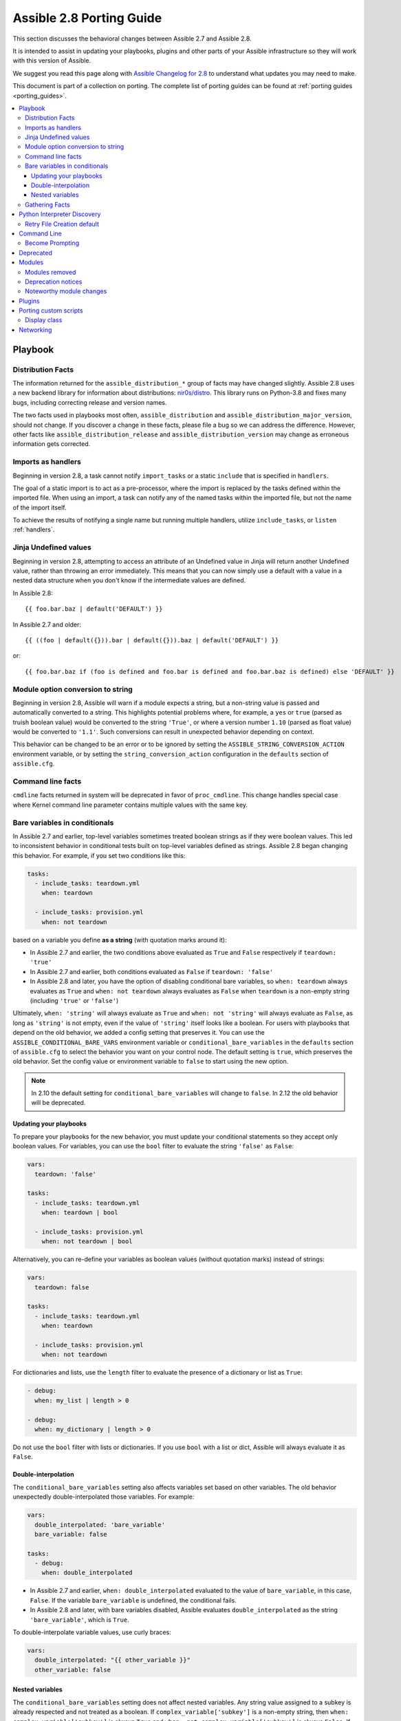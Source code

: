 .. _porting_2.8_guide:

*************************
Assible 2.8 Porting Guide
*************************

This section discusses the behavioral changes between Assible 2.7 and Assible 2.8.

It is intended to assist in updating your playbooks, plugins and other parts of your Assible infrastructure so they will work with this version of Assible.

We suggest you read this page along with `Assible Changelog for 2.8 <https://github.com/assible/assible/blob/stable-2.8/changelogs/CHANGELOG-v2.8.rst>`_ to understand what updates you may need to make.

This document is part of a collection on porting. The complete list of porting guides can be found at :ref:`porting guides <porting_guides>`.

.. contents::
   :local:

Playbook
========

Distribution Facts
------------------

The information returned for the ``assible_distribution_*`` group of facts may have changed
slightly.  Assible 2.8 uses a new backend library for information about distributions: `nir0s/distro <https://github.com/nir0s/distro>`_. This library runs on Python-3.8 and fixes many bugs, including correcting release and version names.

The two facts used in playbooks most often, ``assible_distribution`` and ``assible_distribution_major_version``, should not change. If you discover a change in these facts, please file a bug so we can address the
difference.  However, other facts like ``assible_distribution_release`` and
``assible_distribution_version`` may change as erroneous information gets corrected.

Imports as handlers
-------------------

Beginning in version 2.8, a task cannot notify ``import_tasks`` or a static ``include`` that is specified in ``handlers``.

The goal of a static import is to act as a pre-processor, where the import is replaced by the tasks defined within the imported file. When
using an import, a task can notify any of the named tasks within the imported file, but not the name of the import itself.

To achieve the results of notifying a single name but running multiple handlers, utilize ``include_tasks``, or ``listen`` :ref:`handlers`.

Jinja Undefined values
----------------------

Beginning in version 2.8, attempting to access an attribute of an Undefined value in Jinja will return another Undefined value, rather than throwing an error immediately. This means that you can now simply use
a default with a value in a nested data structure when you don't know if the intermediate values are defined.

In Assible 2.8::

    {{ foo.bar.baz | default('DEFAULT') }}

In Assible 2.7 and older::

    {{ ((foo | default({})).bar | default({})).baz | default('DEFAULT') }}

or::

    {{ foo.bar.baz if (foo is defined and foo.bar is defined and foo.bar.baz is defined) else 'DEFAULT' }}

Module option conversion to string
----------------------------------

Beginning in version 2.8, Assible will warn if a module expects a string, but a non-string value is passed and automatically converted to a string. This highlights potential problems where, for example, a ``yes`` or ``true`` (parsed as truish boolean value) would be converted to the string ``'True'``, or where a version number ``1.10`` (parsed as float value) would be converted to ``'1.1'``. Such conversions can result in unexpected behavior depending on context.

This behavior can be changed to be an error or to be ignored by setting the ``ASSIBLE_STRING_CONVERSION_ACTION`` environment variable, or by setting the ``string_conversion_action`` configuration in the ``defaults`` section of ``assible.cfg``.

Command line facts
------------------

``cmdline`` facts returned in system will be deprecated in favor of ``proc_cmdline``. This change handles special case where Kernel command line parameter contains multiple values with the same key.

Bare variables in conditionals
------------------------------

In Assible 2.7 and earlier, top-level variables sometimes treated boolean strings as if they were boolean values. This led to inconsistent behavior in conditional tests built on top-level variables defined as strings. Assible 2.8 began changing this behavior. For example, if you set two conditions like this:

.. code-block:: yaml

   tasks:
     - include_tasks: teardown.yml
       when: teardown

     - include_tasks: provision.yml
       when: not teardown

based on a variable you define **as a string** (with quotation marks around it):

* In Assible 2.7 and earlier, the two conditions above evaluated as ``True`` and ``False`` respectively if ``teardown: 'true'``
* In Assible 2.7 and earlier, both conditions evaluated as ``False`` if ``teardown: 'false'``
* In Assible 2.8 and later, you have the option of disabling conditional bare variables, so ``when: teardown`` always evaluates as ``True`` and ``when: not teardown`` always evaluates as ``False`` when ``teardown`` is a non-empty string (including ``'true'`` or ``'false'``)

Ultimately, ``when: 'string'`` will always evaluate as ``True`` and ``when: not 'string'`` will always evaluate as ``False``, as long as ``'string'`` is not empty, even if the value of ``'string'`` itself looks like a boolean. For users with playbooks that depend on the old behavior, we added a config setting that preserves it. You can use the ``ASSIBLE_CONDITIONAL_BARE_VARS`` environment variable or ``conditional_bare_variables`` in the ``defaults`` section of ``assible.cfg`` to select the behavior you want on your control node. The default setting is ``true``, which preserves the old behavior. Set the config value or environment variable to ``false`` to start using the new option.

.. note::

   In 2.10 the default setting for ``conditional_bare_variables`` will change to ``false``. In 2.12 the old behavior will be deprecated.

Updating your playbooks
^^^^^^^^^^^^^^^^^^^^^^^

To prepare your playbooks for the new behavior, you must update your conditional statements so they accept only boolean values. For variables, you can use the ``bool`` filter to evaluate the string ``'false'`` as ``False``:

.. code-block:: yaml

    vars:
      teardown: 'false'

    tasks:
      - include_tasks: teardown.yml
        when: teardown | bool

      - include_tasks: provision.yml
        when: not teardown | bool

Alternatively, you can re-define your variables as boolean values (without quotation marks) instead of strings:

.. code-block:: yaml

            vars:
              teardown: false

            tasks:
              - include_tasks: teardown.yml
                when: teardown

              - include_tasks: provision.yml
                when: not teardown

For dictionaries and lists, use the ``length`` filter to evaluate the presence of a dictionary or list as ``True``:

.. code-block:: yaml+jinja

      - debug:
        when: my_list | length > 0

      - debug:
        when: my_dictionary | length > 0

Do not use the ``bool`` filter with lists or dictionaries. If you use ``bool`` with a list or dict, Assible will always evaluate it as ``False``.

Double-interpolation
^^^^^^^^^^^^^^^^^^^^

The ``conditional_bare_variables`` setting also affects variables set based on other variables. The old behavior unexpectedly double-interpolated those variables. For example:

.. code-block:: yaml

    vars:
      double_interpolated: 'bare_variable'
      bare_variable: false

    tasks:
      - debug:
        when: double_interpolated

* In Assible 2.7 and earlier, ``when: double_interpolated`` evaluated to the value of ``bare_variable``, in this case, ``False``. If the variable ``bare_variable`` is undefined, the conditional fails.
* In Assible 2.8 and later, with bare variables disabled, Assible evaluates ``double_interpolated`` as the string ``'bare_variable'``, which is ``True``.

To double-interpolate variable values, use curly braces:

.. code-block:: yaml+jinja

    vars:
      double_interpolated: "{{ other_variable }}"
      other_variable: false

Nested variables
^^^^^^^^^^^^^^^^

The ``conditional_bare_variables`` setting does not affect nested variables. Any string value assigned to a subkey is already respected and not treated as a boolean. If ``complex_variable['subkey']`` is a non-empty string, then ``when: complex_variable['subkey']`` is always ``True`` and ``when: not complex_variable['subkey']`` is always ``False``. If you want a string subkey like ``complex_variable['subkey']`` to be evaluated as a boolean, you must use the ``bool`` filter.

Gathering Facts
---------------

In Assible 2.8 the implicit "Gathering Facts" task in a play was changed to
obey play tags. Previous to 2.8, the "Gathering Facts" task would ignore play
tags and tags supplied from the command line and always run in a task.

The behavior change affects the following example play.

.. code-block:: yaml

    - name: Configure Webservers
      hosts: webserver
      tags:
        - webserver
      tasks:
        - name: Install nginx
          package:
            name: nginx
          tags:
            - nginx

In Assible 2.8, if you supply ``--tags nginx``, the implicit
"Gathering Facts" task will be skipped, as the task now inherits
the tag of ``webserver`` instead of ``always``.

If no play level tags are set, the "Gathering Facts" task will
be given a tag of ``always`` and will effectively match prior
behavior.

You can achieve similar results to the pre-2.8 behavior, by
using an explicit ``gather_facts`` task in your ``tasks`` list.

.. code-block:: yaml

    - name: Configure Webservers
      hosts: webserver
      gather_facts: false
      tags:
        - webserver
      tasks:
        - name: Gathering Facts
          gather_facts:
          tags:
            - always

        - name: Install nginx
          package:
            name: nginx
          tags:
            - nginx

Python Interpreter Discovery
============================

In Assible 2.7 and earlier, Assible defaulted to :command:`/usr/bin/python` as the
setting for ``assible_python_interpreter``. If you ran Assible against a system
that installed Python with a different name or a different path, your playbooks
would fail with ``/usr/bin/python: bad interpreter: No such file or directory``
unless you either set ``assible_python_interpreter`` to the correct value for
that system or added a Python interpreter and any necessary dependencies at
:command:`usr/bin/python`.

Starting in Assible 2.8, Assible searches for the correct path and executable
name for Python on each target system, first in a lookup table of default
Python interpreters for common distros, then in an ordered fallback list of
possible Python interpreter names/paths.

It's risky to rely on a Python interpreter set from the fallback list, because
the interpreter may change on future runs. If an interpreter from
higher in the fallback list gets installed (for example, as a side-effect of
installing other packages), your original interpreter and its dependencies will
no longer be used. For this reason, Assible warns you when it uses a Python
interpreter discovered from the fallback list. If you see this warning, the
best solution is to explicitly set ``assible_python_interpreter`` to the path
of the correct interpreter for those target systems.

You can still set ``assible_python_interpreter`` to a specific path at any
variable level (as a host variable, in vars files, in playbooks, and so on).
If you prefer to use the Python interpreter discovery behavior, use
one of the four new values for ``assible_python_interpreter`` introduced in
Assible 2.8:

+---------------------------+---------------------------------------------+
| New value                 | Behavior                                    |
+===========================+=============================================+
| auto |br|                 | If a Python interpreter is discovered,      |
| (future default)          | Assible uses the discovered Python, even if |
|                           | :command:`/usr/bin/python` is also present. |
|                           | Warns when using the fallback list.         |
+---------------------------+---------------------------------------------+
| **auto_legacy** |br|      | If a Python interpreter is discovered, and  |
| (Assible 2.8 default)     | :command:`/usr/bin/python` is absent,       |
|                           | Assible uses the discovered Python. Warns   |
|                           | when using the fallback list.               |
|                           |                                             |
|                           | If a Python interpreter is discovered, and  |
|                           | :command:`/usr/bin/python` is present,      |
|                           | Assible uses :command:`/usr/bin/python` and |
|                           | prints a deprecation warning about future   |
|                           | default behavior. Warns when using the      |
|                           | fallback list.                              |
+---------------------------+---------------------------------------------+
| auto_legacy_silent        | Behaves like ``auto_legacy`` but suppresses |
|                           | the deprecation and fallback-list warnings. |
+---------------------------+---------------------------------------------+
| auto_silent               | Behaves like ``auto`` but suppresses the    |
|                           | fallback-list warning.                      |
+---------------------------+---------------------------------------------+


In Assible 2.12, Assible will switch the default from :literal:`auto_legacy` to :literal:`auto`.
The difference in behaviour is that :literal:`auto_legacy` uses :command:`/usr/bin/python` if
present and falls back to the discovered Python when it is not present.  :literal:`auto` will always
use the discovered Python, regardless of whether :command:`/usr/bin/python` exists.  The
:literal:`auto_legacy` setting provides compatibility with previous versions of Assible that always
defaulted to :command:`/usr/bin/python`.

If you installed Python and dependencies (``boto``, and so on) to
:command:`/usr/bin/python` as a workaround on distros with a different default Python
interpreter (for example, Ubuntu 16.04+, RHEL8, Fedora 23+), you have two
options:

  #. Move existing dependencies over to the default Python for each platform/distribution/version.
  #. Use ``auto_legacy``. This setting lets Assible find and use the workaround Python on hosts that have it, while also finding the correct default Python on newer hosts. But remember, the default will change in 4 releases.


Retry File Creation default
---------------------------

In Assible 2.8, ``retry_files_enabled`` now defaults to ``False`` instead of ``True``.  The behavior can be
modified to previous version by editing the default ``assible.cfg`` file and setting the value to ``True``.

Command Line
============

Become Prompting
----------------

Beginning in version 2.8, by default Assible will use the word ``BECOME`` to prompt you for a password for elevated privileges (``sudo`` privileges on Unix systems or ``enable`` mode on network devices):

By default in Assible 2.8::

    assible-playbook --become --ask-become-pass site.yml
    BECOME password:

If you want the prompt to display the specific ``become_method`` you're using, instead of the agnostic value ``BECOME``, set :ref:`AGNOSTIC_BECOME_PROMPT` to ``False`` in your Assible configuration.

By default in Assible 2.7, or with ``AGNOSTIC_BECOME_PROMPT=False`` in Assible 2.8::

    assible-playbook --become --ask-become-pass site.yml
    SUDO password:

Deprecated
==========

* Setting the async directory using ``ASSIBLE_ASYNC_DIR`` as an task/play environment key is deprecated and will be
  removed in Assible 2.12. You can achieve the same result by setting ``assible_async_dir`` as a variable like::

      - name: run task with custom async directory
        command: sleep 5
        async: 10
        vars:
          assible_async_dir: /tmp/.assible_async

* Plugin writers who need a ``FactCache`` object should be aware of two deprecations:

  1. The ``FactCache`` class has moved from ``assible.plugins.cache.FactCache`` to
     ``assible.vars.fact_cache.FactCache``.  This is because the ``FactCache`` is not part of the
     cache plugin API and cache plugin authors should not be subclassing it.  ``FactCache`` is still
     available from its old location but will issue a deprecation warning when used from there.  The
     old location will be removed in Assible 2.12.

  2. The ``FactCache.update()`` method has been converted to follow the dict API.  It now takes a
     dictionary as its sole argument and updates itself with the dictionary's items.  The previous
     API where ``update()`` took a key and a value will now issue a deprecation warning and will be
     removed in 2.12.  If you need the old behavior switch to ``FactCache.first_order_merge()``
     instead.

* Supporting file-backed caching via self.cache is deprecated and will
  be removed in Assible 2.12. If you maintain an inventory plugin, update it to use ``self._cache`` as a dictionary. For implementation details, see
  the :ref:`developer guide on inventory plugins<inventory_plugin_caching>`.

* Importing cache plugins directly is deprecated and will be removed in Assible 2.12. Use the plugin_loader
  so direct options, environment variables, and other means of configuration can be reconciled using the config
  system rather than constants.

  .. code-block:: python

     from assible.plugins.loader import cache_loader
     cache = cache_loader.get('redis', **kwargs)

Modules
=======

Major changes in popular modules are detailed here

The exec wrapper that runs PowerShell modules has been changed to set ``$ErrorActionPreference = "Stop"`` globally.
This may mean that custom modules can fail if they implicitly relied on this behavior. To get the old behavior back,
add ``$ErrorActionPreference = "Continue"`` to the top of the module. This change was made to restore the old behavior
of the EAP that was accidentally removed in a previous release and ensure that modules are more resilient to errors
that may occur in execution.

* Version 2.8.14 of Assible changed the default mode of file-based tasks to ``0o600 & ~umask`` when the user did not specify a ``mode`` parameter on file-based tasks. This was in response to a CVE report which we have reconsidered. As a result, the ``mode`` change has been reverted in 2.8.15, and ``mode`` will now default to ``0o666 & ~umask`` as in previous versions of Assible.
* If you changed any tasks to specify less restrictive permissions while using 2.8.14, those changes will be unnecessary (but will do no harm) in 2.8.15.
* To avoid the issue raised in CVE-2020-1736, specify a ``mode`` parameter in all file-based tasks that accept it.

* ``dnf`` and ``yum`` - As of version 2.8.15, the ``dnf`` module (and ``yum`` action when it uses ``dnf``) now correctly validates GPG signatures of packages (CVE-2020-14365). If you see an error such as ``Failed to validate GPG signature for [package name]``, please ensure that you have imported the correct GPG key for the DNF repository and/or package you are using. One way to do this is with the ``rpm_key`` module. Although we discourage it, in some cases it may be necessary to disable the GPG check. This can be done by explicitly adding ``disable_gpg_check: yes`` in your ``dnf`` or ``yum`` task.


Modules removed
---------------

The following modules no longer exist:

* ec2_remote_facts
* azure
* cs_nic
* netscaler
* win_msi

Deprecation notices
-------------------

The following modules will be removed in Assible 2.12. Please update your playbooks accordingly.

* ``foreman`` use `foreman-assible-modules <https://github.com/theforeman/foreman-assible-modules>`_ instead.
* ``katello`` use `foreman-assible-modules <https://github.com/theforeman/foreman-assible-modules>`_ instead.
* ``github_hooks`` use :ref:`github_webhook <assible_2_8:github_webhook_module>` and :ref:`github_webhook_facts <assible_2_8:github_webhook_facts_module>` instead.
* ``digital_ocean`` use :ref:`digital_ocean_droplet <assible_2_8:digital_ocean_droplet_module>` instead.
* ``gce`` use :ref:`gcp_compute_instance <assible_2_8:gcp_compute_instance_module>` instead.
* ``gcspanner`` use :ref:`gcp_spanner_instance <assible_2_8:gcp_spanner_instance_module>` and :ref:`gcp_spanner_database <assible_2_8:gcp_spanner_database_module>` instead.
* ``gcdns_record`` use :ref:`gcp_dns_resource_record_set <assible_2_8:gcp_dns_resource_record_set_module>` instead.
* ``gcdns_zone`` use :ref:`gcp_dns_managed_zone <assible_2_8:gcp_dns_managed_zone_module>` instead.
* ``gcp_forwarding_rule`` use :ref:`gcp_compute_global_forwarding_rule <assible_2_8:gcp_compute_global_forwarding_rule_module>` or :ref:`gcp_compute_forwarding_rule <assible_2_8:gcp_compute_forwarding_rule_module>` instead.
* ``gcp_healthcheck`` use :ref:`gcp_compute_health_check <assible_2_8:gcp_compute_health_check_module>`, :ref:`gcp_compute_http_health_check <assible_2_8:gcp_compute_http_health_check_module>`, or :ref:`gcp_compute_https_health_check <assible_2_8:gcp_compute_https_health_check_module>` instead.
* ``gcp_backend_service`` use :ref:`gcp_compute_backend_service <assible_2_8:gcp_compute_backend_service_module>` instead.
* ``gcp_target_proxy`` use :ref:`gcp_compute_target_http_proxy <assible_2_8:gcp_compute_target_http_proxy_module>` instead.
* ``gcp_url_map`` use :ref:`gcp_compute_url_map <assible_2_8:gcp_compute_url_map_module>` instead.
* ``panos`` use the `Palo Alto Networks Assible Galaxy role <https://galaxy.assible.com/PaloAltoNetworks/paloaltonetworks>`_ instead.


Noteworthy module changes
-------------------------

* The ``foreman`` and ``katello`` modules have been deprecated in favor of a set of modules that are broken out per entity with better idempotency in mind.
* The ``foreman`` and ``katello`` modules replacement is officially part of the Foreman Community and supported there.
* The ``tower_credential`` module originally required the ``ssh_key_data`` to be the path to a ssh_key_file.
  In order to work like Tower/AWX, ``ssh_key_data`` now contains the content of the file.
  The previous behavior can be achieved with ``lookup('file', '/path/to/file')``.
* The ``win_scheduled_task`` module deprecated support for specifying a trigger repetition as a list and this format
  will be removed in Assible 2.12. Instead specify the repetition as a dictionary value.

* The ``win_feature`` module has removed the deprecated ``restart_needed`` return value, use the standardized
  ``reboot_required`` value instead.

* The ``win_package`` module has removed the deprecated ``restart_required`` and ``exit_code`` return value, use the
  standardized ``reboot_required`` and ``rc`` value instead.

* The ``win_get_url`` module has removed the deprecated ``win_get_url`` return dictionary, contained values are
  returned directly.

* The ``win_get_url`` module has removed the deprecated ``skip_certificate_validation`` option, use the standardized
  ``validate_certs`` option instead.

* The ``vmware_local_role_facts`` module now returns a list of dicts instead of a dict of dicts for role information.

* If ``docker_network`` or ``docker_volume`` were called with ``diff: yes``, ``check_mode: yes`` or ``debug: yes``,
  a return value called ``diff`` was returned of type ``list``. To enable proper diff output, this was changed to
  type ``dict``; the original ``list`` is returned as ``diff.differences``.

* The ``na_ontap_cluster_peer`` module has replaced ``source_intercluster_lif`` and ``dest_intercluster_lif`` string options with
  ``source_intercluster_lifs`` and ``dest_intercluster_lifs`` list options

* The ``modprobe`` module now detects kernel builtins. Previously, attempting to remove (with ``state: absent``)
  a builtin kernel module succeeded without any error message because ``modprobe`` did not detect the module as
  ``present``. Now, ``modprobe`` will fail if a kernel module is builtin and ``state: absent`` (with an error message
  from the modprobe binary like ``modprobe: ERROR: Module nfs is builtin.``), and it will succeed without reporting
  changed if ``state: present``. Any playbooks that are using ``changed_when: no`` to mask this quirk can safely
  remove that workaround. To get the previous behavior when applying ``state: absent`` to a builtin kernel module,
  use ``failed_when: false`` or ``ignore_errors: true`` in your playbook.

* The ``digital_ocean`` module has been deprecated in favor of modules that do not require external dependencies.
  This allows for more flexibility and better module support.

* The ``docker_container`` module has deprecated the returned fact ``docker_container``. The same value is
  available as the returned variable ``container``. The returned fact will be removed in Assible 2.12.
* The ``docker_network`` module has deprecated the returned fact ``docker_container``. The same value is
  available as the returned variable ``network``. The returned fact will be removed in Assible 2.12.
* The ``docker_volume`` module has deprecated the returned fact ``docker_container``. The same value is
  available as the returned variable ``volume``. The returned fact will be removed in Assible 2.12.

* The ``docker_service`` module was renamed to :ref:`docker_compose <assible_2_8:docker_compose_module>`.
* The renamed ``docker_compose`` module used to return one fact per service, named same as the service. A dictionary
  of these facts is returned as the regular return value ``services``. The returned facts will be removed in
  Assible 2.12.

* The ``docker_swarm_service`` module no longer sets a defaults for the following options:
    * ``user``. Before, the default was ``root``.
    * ``update_delay``. Before, the default was ``10``.
    * ``update_parallelism``. Before, the default was ``1``.

* ``vmware_vm_facts`` used to return dict of dict with virtual machine's facts. Assible 2.8 and onwards will return list of dict with virtual machine's facts.
  Please see module ``vmware_vm_facts`` documentation for example.

* ``vmware_guest_snapshot`` module used to return ``results``. Since Assible 2.8 and onwards ``results`` is a reserved keyword, it is replaced by ``snapshot_results``.
  Please see module ``vmware_guest_snapshots`` documentation for example.

* The ``panos`` modules have been deprecated in favor of using the Palo Alto Networks `Assible Galaxy role
  <https://galaxy.assible.com/PaloAltoNetworks/paloaltonetworks>`_.  Contributions to the role can be made
  `here <https://github.com/PaloAltoNetworks/assible-pan>`_.

* The ``ipa_user`` module originally always sent ``password`` to FreeIPA regardless of whether the password changed. Now the module only sends ``password`` if ``update_password`` is set to ``always``, which is the default.

* The ``win_psexec`` has deprecated the undocumented ``extra_opts`` module option. This will be removed in Assible 2.10.

* The ``win_nssm`` module has deprecated the following options in favor of using the ``win_service`` module to configure the service after installing it with ``win_nssm``:
  * ``dependencies``, use ``dependencies`` of ``win_service`` instead
  * ``start_mode``, use ``start_mode`` of ``win_service`` instead
  * ``user``, use ``username`` of ``win_service`` instead
  * ``password``, use ``password`` of ``win_service`` instead
  These options will be removed in Assible 2.12.

* The ``win_nssm`` module has also deprecated the ``start``, ``stop``, and ``restart`` values of the ``status`` option.
  You should use the ``win_service`` module to control the running state of the service. This will be removed in Assible 2.12.

* The ``status`` module option for ``win_nssm`` has changed its default value to ``present``. Before, the default was ``start``.
  Consequently, the service is no longer started by default after creation with ``win_nssm``, and you should use
  the ``win_service`` module to start it if needed.

* The ``app_parameters`` module option for ``win_nssm`` has been deprecated; use ``argument`` instead. This will be removed in Assible 2.12.

* The ``app_parameters_free_form`` module option for ``win_nssm`` has been aliased to the new ``arguments`` option.

* The ``win_dsc`` module will now validate the input options for a DSC resource. In previous versions invalid options
  would be ignored but are now not.

* The ``openssl_pkcs12`` module will now regenerate the pkcs12 file if there are differences between the file on disk and the parameters passed to the module.

Plugins
=======

* Assible no longer defaults to the ``paramiko`` connection plugin when using macOS as the control node. Assible will now use the ``ssh`` connection plugin by default on a macOS control node.  Since ``ssh`` supports connection persistence between tasks and playbook runs, it performs better than ``paramiko``. If you are using password authentication, you will need to install ``sshpass`` when using the ``ssh`` connection plugin. Or you can explicitly set the connection type to ``paramiko`` to maintain the pre-2.8 behavior on macOS.

* Connection plugins have been standardized to allow use of ``assible_<conn-type>_user``
  and ``assible_<conn-type>_password`` variables.  Variables such as
  ``assible_<conn-type>_pass`` and ``assible_<conn-type>_username`` are treated
  with lower priority than the standardized names and may be deprecated in the
  future.  In general, the ``assible_user`` and ``assible_password`` vars should
  be used unless there is a reason to use the connection-specific variables.

* The ``powershell`` shell plugin now uses ``async_dir`` to define the async path for the results file and the default
  has changed to ``%USERPROFILE%\.assible_async``. To control this path now, either set the ``assible_async_dir``
  variable or the ``async_dir`` value in the ``powershell`` section of the config ini.

* Order of enabled inventory plugins (:ref:`INVENTORY_ENABLED`) has been updated, :ref:`auto <auto_inventory>` is now before :ref:`yaml <yaml_inventory>` and :ref:`ini <ini_inventory>`.

* The private ``_options`` attribute has been removed from the ``CallbackBase`` class of callback
  plugins.  If you have a third-party callback plugin which needs to access the command line arguments,
  use code like the following instead of trying to use ``self._options``:

  .. code-block:: python

     from assible import context
     [...]
     tags = context.CLIARGS['tags']

  ``context.CLIARGS`` is a read-only dictionary so normal dictionary retrieval methods like
  ``CLIARGS.get('tags')`` and ``CLIARGS['tags']`` work as expected but you won't be able to modify
  the cli arguments at all.

* Play recap now counts ``ignored`` and ``rescued`` tasks as well as ``ok``, ``changed``, ``unreachable``, ``failed`` and ``skipped`` tasks, thanks to two additional stat counters in the ``default`` callback plugin. Tasks that fail and have ``ignore_errors: yes`` set are listed as ``ignored``. Tasks that fail and then execute a rescue section are listed as ``rescued``. Note that ``rescued`` tasks are no longer counted as ``failed`` as in Assible 2.7 (and earlier).

* ``osx_say`` callback plugin was renamed into :ref:`say <say_callback>`.

* Inventory plugins now support caching via cache plugins. To start using a cache plugin with your inventory see the section on caching in the :ref:`inventory guide<using_inventory>`. To port a custom cache plugin to be compatible with inventory see :ref:`developer guide on cache plugins<developing_cache_plugins>`.

Porting custom scripts
======================

Display class
-------------

As of Assible 2.8, the ``Display`` class is now a "singleton". Instead of using ``__main__.display`` each file should
import and instantiate ``assible.utils.display.Display`` on its own.

**OLD** In Assible 2.7 (and earlier) the following was used to access the ``display`` object:

.. code-block:: python

   try:
       from __main__ import display
   except ImportError:
       from assible.utils.display import Display
       display = Display()

**NEW** In Assible 2.8 the following should be used:

.. code-block:: python

   from assible.utils.display import Display
   display = Display()

Networking
==========

* The ``eos_config``, ``ios_config``, and ``nxos_config`` modules have removed the deprecated
  ``save`` and ``force`` parameters, use the ``save_when`` parameter to replicate their
  functionality.

* The ``nxos_vrf_af`` module has removed the ``safi`` parameter. This parameter was deprecated
  in Assible 2.4 and has had no impact on the module since then.
